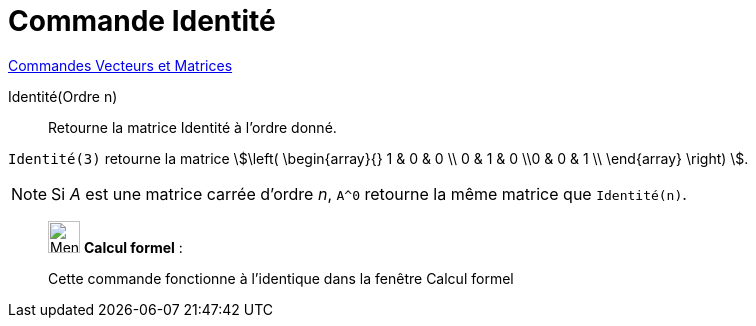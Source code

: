 = Commande Identité
:page-en: commands/Identity
ifdef::env-github[:imagesdir: /fr/modules/ROOT/assets/images]

xref:commands/Commandes_Vecteurs_et_Matrices.adoc[Commandes Vecteurs et Matrices]

Identité(Ordre n)::
  Retourne la matrice Identité à l'ordre donné.

[EXAMPLE]
====

`++Identité(3)++` retourne la matrice stem:[\left( \begin{array}{} 1 & 0 & 0 \\ 0 & 1 & 0 \\0 & 0 & 1 \\
\end{array} \right) ].

====

[NOTE]
====

Si _A_ est une matrice carrée d'ordre _n_, `++A^0++` retourne la même matrice que `++Identité(n)++`.

====

____________________________________________________________

image:32px-Menu_view_cas.svg.png[Menu view cas.svg,width=32,height=32] *Calcul formel* :

Cette commande fonctionne à l'identique dans la fenêtre Calcul formel
